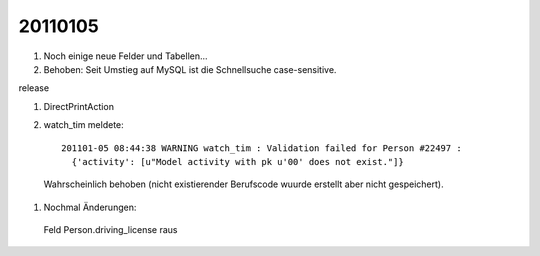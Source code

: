 20110105
========

#.  Noch einige neue Felder und Tabellen...
#.  Behoben: Seit Umstieg auf MySQL ist die Schnellsuche case-sensitive.

release

#. DirectPrintAction

#. watch_tim meldete::

    201101-05 08:44:38 WARNING watch_tim : Validation failed for Person #22497 : 
      {'activity': [u"Model activity with pk u'00' does not exist."]}
      
  Wahrscheinlich behoben (nicht existierender Berufscode wuurde erstellt aber nicht gespeichert).
  
  
#. Nochmal Änderungen:

  Feld Person.driving_license raus